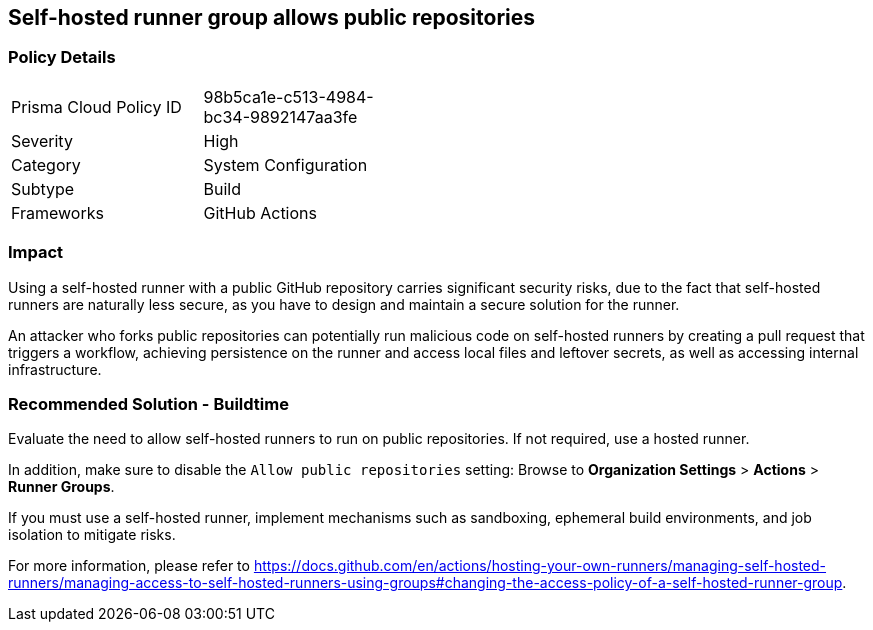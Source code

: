 == Self-hosted runner group allows public repositories 

=== Policy Details 

[width=45%]
[cols="1,1"]
|=== 

|Prisma Cloud Policy ID 
|98b5ca1e-c513-4984-bc34-9892147aa3fe 

|Severity
|High
// add severity level

|Category
|System Configuration 
// add category+link

|Subtype
|Build
// add subtype-build/runtime

|Frameworks
|GitHub Actions

|=== 

=== Impact
Using a self-hosted runner with a public GitHub repository carries significant security risks, due to the fact that self-hosted runners are naturally less secure, as you have to design and maintain a secure solution for the runner.

An attacker who forks public repositories can potentially run malicious code on self-hosted runners by creating a pull request that triggers a workflow, achieving persistence on the runner and access local files and leftover secrets, as well as accessing internal infrastructure.


=== Recommended Solution - Buildtime

Evaluate the need to allow self-hosted runners to run on public repositories. If not required, use a hosted runner.

In addition, make sure to disable the `Allow public repositories` setting: Browse to *Organization Settings* > *Actions* > *Runner Groups*.

If you must use a self-hosted runner, implement mechanisms such as sandboxing, ephemeral build environments, and job isolation to mitigate risks. 

For more information, please refer to https://docs.github.com/en/actions/hosting-your-own-runners/managing-self-hosted-runners/managing-access-to-self-hosted-runners-using-groups#changing-the-access-policy-of-a-self-hosted-runner-group.
  
 
